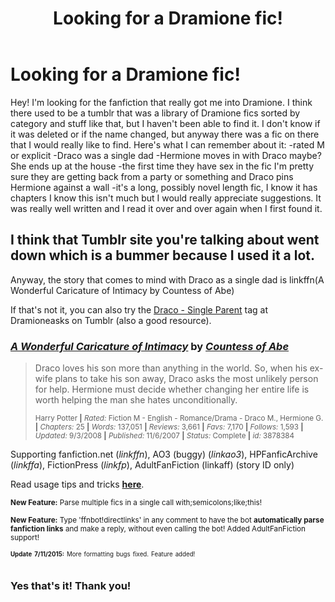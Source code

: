 #+TITLE: Looking for a Dramione fic!

* Looking for a Dramione fic!
:PROPERTIES:
:Author: Monstersofusall
:Score: 8
:DateUnix: 1436929768.0
:DateShort: 2015-Jul-15
:FlairText: Request
:END:
Hey! I'm looking for the fanfiction that really got me into Dramione. I think there used to be a tumblr that was a library of Dramione fics sorted by category and stuff like that, but I haven't been able to find it. I don't know if it was deleted or if the name changed, but anyway there was a fic on there that I would really like to find. Here's what I can remember about it: -rated M or explicit -Draco was a single dad -Hermione moves in with Draco maybe? She ends up at the house -the first time they have sex in the fic I'm pretty sure they are getting back from a party or something and Draco pins Hermione against a wall -it's a long, possibly novel length fic, I know it has chapters I know this isn't much but I would really appreciate suggestions. It was really well written and I read it over and over again when I first found it.


** I think that Tumblr site you're talking about went down which is a bummer because I used it a lot.

Anyway, the story that comes to mind with Draco as a single dad is linkffn(A Wonderful Caricature of Intimacy by Countess of Abe)

If that's not it, you can also try the [[http://dramioneasks.tumblr.com/tagged/Draco%3A-Single-Parent][Draco - Single Parent]] tag at Dramioneasks on Tumblr (also a good resource).
:PROPERTIES:
:Author: Dimplz
:Score: 3
:DateUnix: 1436940153.0
:DateShort: 2015-Jul-15
:END:

*** [[http://www.fanfiction.net/s/3878384/1/][*/A Wonderful Caricature of Intimacy/*]] by [[https://www.fanfiction.net/u/1206871/Countess-of-Abe][/Countess of Abe/]]

#+begin_quote
  Draco loves his son more than anything in the world. So, when his ex-wife plans to take his son away, Draco asks the most unlikely person for help. Hermione must decide whether changing her entire life is worth helping the man she hates unconditionally.

  ^{Harry Potter *|* /Rated:/ Fiction M - English - Romance/Drama - Draco M., Hermione G. *|* /Chapters:/ 25 *|* /Words:/ 137,051 *|* /Reviews:/ 3,661 *|* /Favs:/ 7,170 *|* /Follows:/ 1,593 *|* /Updated:/ 9/3/2008 *|* /Published:/ 11/6/2007 *|* /Status:/ Complete *|* /id:/ 3878384}
#+end_quote

Supporting fanfiction.net (/linkffn/), AO3 (buggy) (/linkao3/), HPFanficArchive (/linkffa/), FictionPress (/linkfp/), AdultFanFiction (linkaff) (story ID only)

Read usage tips and tricks [[https://github.com/tusing/reddit-ffn-bot/blob/master/README.md][*here*]].

^{*New Feature:* Parse multiple fics in a single call with;semicolons;like;this!}

^{*New Feature:* Type 'ffnbot!directlinks' in any comment to have the bot *automatically parse fanfiction links* and make a reply, without even calling the bot! Added AdultFanFiction support!}

^{^{*Update*}} ^{^{*7/11/2015:*}} ^{^{More}} ^{^{formatting}} ^{^{bugs}} ^{^{fixed.}} ^{^{Feature}} ^{^{added!}}
:PROPERTIES:
:Author: FanfictionBot
:Score: 2
:DateUnix: 1436940419.0
:DateShort: 2015-Jul-15
:END:


*** Yes that's it! Thank you!
:PROPERTIES:
:Author: Monstersofusall
:Score: 1
:DateUnix: 1437049927.0
:DateShort: 2015-Jul-16
:END:
